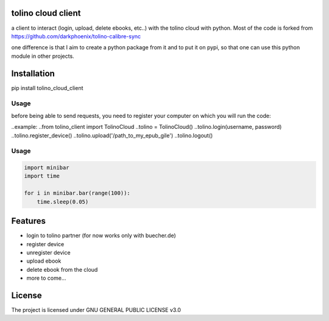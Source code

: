 tolino cloud client
===================

a client to interact (login, upload, delete ebooks, etc..) with the tolino cloud with python. Most of the code is forked from https://github.com/darkphoenix/tolino-calibre-sync

one difference is that I aim to create a python package from it and to put it on pypi, so that one can use this python module in other projects.

Installation
============

pip install tolino_cloud_client

Usage
----

before being able to send requests, you need to register your computer on which you will run the code:

.. code-block:: python
    from pytolino.tolino_cloud import Client, PytolinoException
    client = Client()
    client.login(USERNAME, PASSWORD)
    client.register() # do this only once!
    client.logout()

..example:
..from tolino_client import TolinoCloud
..tolino = TolinoCloud()
..tolino.login(username, password)
..tolino.register_device()
..tolino.upload('/path_to_my_epub_gile')
..tolino.logout()


Usage
-----

.. code-block:: python

    import minibar
    import time

    for i in minibar.bar(range(100)):
        time.sleep(0.05)


Features
========

* login to tolino partner (for now works only with buecher.de)
* register device
* unregister device
* upload ebook
* delete ebook from the cloud
* more to come...


License
=======

The project is licensed under GNU GENERAL PUBLIC LICENSE v3.0
